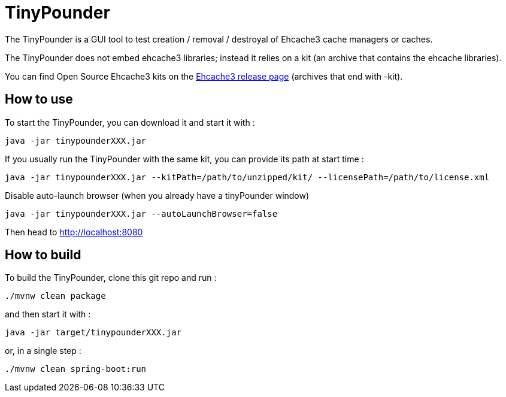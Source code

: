 = TinyPounder

The TinyPounder is a GUI tool to test creation / removal / destroyal of Ehcache3 cache managers or caches.

The TinyPounder does not embed ehcache3 libraries; instead it relies on a kit (an archive that contains the ehcache libraries).

You can find Open Source Ehcache3 kits on the https://github.com/ehcache/ehcache3/releases[Ehcache3 release page]  (archives that end with -kit).

== How to use

To start the TinyPounder, you can download it and start it with :

----
java -jar tinypounderXXX.jar
----

If you usually run the TinyPounder with the same kit, you can provide its path at start time :
----
java -jar tinypounderXXX.jar --kitPath=/path/to/unzipped/kit/ --licensePath=/path/to/license.xml
----

Disable auto-launch browser (when you already have a tinyPounder window)
----
java -jar tinypounderXXX.jar --autoLaunchBrowser=false
----

Then head to http://localhost:8080

== How to build

To build the TinyPounder, clone this git repo and run :
----
./mvnw clean package
----

and then start it with :
----
java -jar target/tinypounderXXX.jar
----

or, in a single step :

----
./mvnw clean spring-boot:run
----

